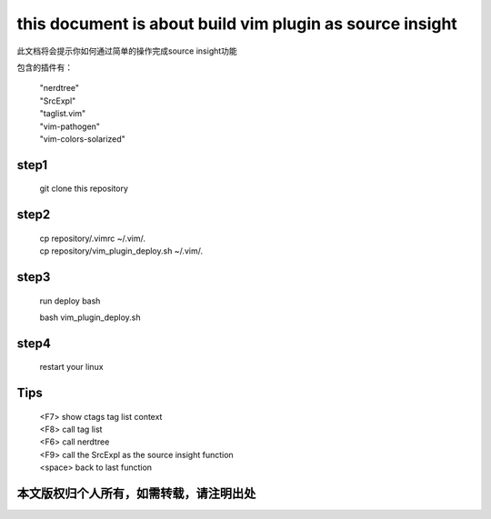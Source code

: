 ======================
this document is about build vim plugin as source insight
======================

此文档将会提示你如何通过简单的操作完成source insight功能

包含的插件有：

 | "nerdtree"
 | "SrcExpl"
 | "taglist.vim"
 | "vim-pathogen"
 | "vim-colors-solarized"

step1
=======

 | git clone this repository

step2
=====

 | cp repository/.vimrc ~/.vim/.
 | cp repository/vim_plugin_deploy.sh ~/.vim/.

step3
====

 run deploy bash

 | bash vim_plugin_deploy.sh

step4
=====

 | restart your linux

Tips
====

 | <F7> show ctags tag list context
 | <F8> call tag list
 | <F6> call nerdtree
 | <F9> call the SrcExpl as the source insight function
 | <space> back to last function

本文版权归个人所有，如需转载，请注明出处
======================================
